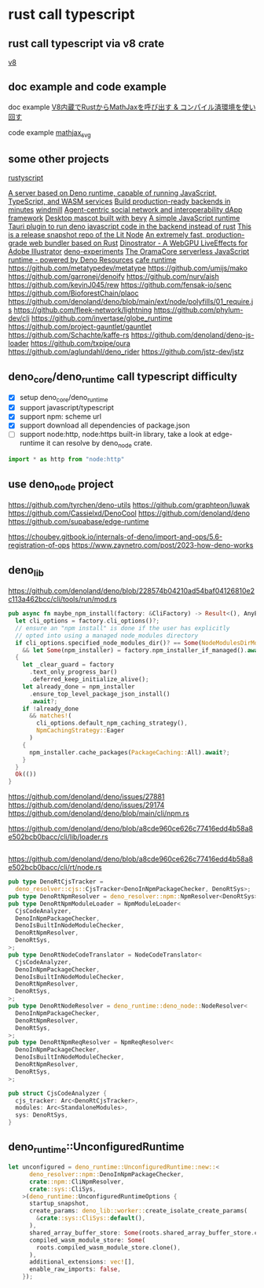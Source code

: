 * rust call typescript

** rust call typescript via v8 crate

[[https://github.com/denoland/rusty_v8][v8]]

** doc example and code example

doc example
[[https://zenn.dev/gw31415/articles/rusty-v8-static-compiled-js][V8内蔵でRustからMathJaxを呼び出す & コンパイル済環境を使い回す]]

code example
[[https://github.com/gw31415/mathjax_svg][mathjax_svg]]


** some other projects

[[https://github.com/rscarson/rustyscript][rustyscript]]

[[https://github.com/supabase/edge-runtime][A server based on Deno runtime, capable of running JavaScript, TypeScript, and WASM services]]
[[https://github.com/exograph/exograph][Build production-ready backends in minutes]]
[[https://github.com/windmill-labs/windmill][windmill]]
[[https://github.com/coasys/ad4m][Agent-centric social network and interoperability dApp framework]]
[[https://github.com/not-elm/desktop_homunculus][Desktop mascot built with bevy]]
[[https://github.com/SteveBeeblebrox/SJS][A simple JavaScript runtime]]
[[https://github.com/marcomq/tauri-plugin-deno][Tauri plugin to run deno javascript code in the backend instead of rust]]
[[https://github.com/LIT-Protocol/Node][This is a release snapshot repo of the Lit Node]]
[[https://github.com/umijs/mako][An extremely fast, production-grade web bundler based on Rust]]
[[https://github.com/hanakla/illustrator-webgpu-plugin][Dinostrator - A WebGPU LiveEffects for Adobe Illustrator]]
[[https://github.com/alshdavid-labs/deno-experiments][deno-experiments]]
[[https://github.com/oramasearch/orama-js-pool][The OramaCore serverless JavaScript runtime - powered by Deno Resources]]
[[https://github.com/Ciencia-Cafe/cafe_runtime][cafe runtime]]
https://github.com/metatypedev/metatype
https://github.com/umijs/mako
https://github.com/garronej/denoify
https://github.com/nurv/aish
https://github.com/kevinJ045/rew
https://github.com/fensak-io/senc
https://github.com/BioforestChain/plaoc
https://github.com/denoland/deno/blob/main/ext/node/polyfills/01_require.js
https://github.com/fleek-network/lightning
https://github.com/phylum-dev/cli
https://github.com/invertase/globe_runtime
https://github.com/project-gauntlet/gauntlet
https://github.com/Schachte/kaffe-rs
https://github.com/denoland/deno-js-loader
https://github.com/txpipe/oura
https://github.com/aglundahl/deno_rider
https://github.com/jstz-dev/jstz

** deno_core/deno_runtime call typescript difficulty

- [X] setup deno_core/deno_runtime
- [X] support javascript/typescript
- [X] support npm: scheme url
- [X] support download all dependencies of package.json
- [ ] support node:http, node:https built-in library, take a look at edge-runtime
  it can resolve by deno_node crate.
#+begin_src typescript
import * as http from "node:http"
#+end_src

** use deno_node project

https://github.com/tyrchen/deno-utils
https://github.com/graphteon/luwak
https://github.com/Cassielxd/DenoCool
https://github.com/denoland/deno
https://github.com/supabase/edge-runtime

https://choubey.gitbook.io/internals-of-deno/import-and-ops/5.6-registration-of-ops
https://www.zaynetro.com/post/2023-how-deno-works


** deno_lib


https://github.com/denoland/deno/blob/228574b04210ad54baf04126810e2c113a462bcc/cli/tools/run/mod.rs

#+begin_src rust
pub async fn maybe_npm_install(factory: &CliFactory) -> Result<(), AnyError> {
  let cli_options = factory.cli_options()?;
  // ensure an "npm install" is done if the user has explicitly
  // opted into using a managed node_modules directory
  if cli_options.specified_node_modules_dir()? == Some(NodeModulesDirMode::Auto)
    && let Some(npm_installer) = factory.npm_installer_if_managed().await?
  {
    let _clear_guard = factory
      .text_only_progress_bar()
      .deferred_keep_initialize_alive();
    let already_done = npm_installer
      .ensure_top_level_package_json_install()
      .await?;
    if !already_done
      && matches!(
        cli_options.default_npm_caching_strategy(),
        NpmCachingStrategy::Eager
      )
    {
      npm_installer.cache_packages(PackageCaching::All).await?;
    }
  }
  Ok(())
}
#+end_src



https://github.com/denoland/deno/issues/27881
https://github.com/denoland/deno/issues/29174
https://github.com/denoland/deno/blob/main/cli/npm.rs

https://github.com/denoland/deno/blob/a8cde960ce626c77416edd4b58a8e502bcb0bacc/cli/lib/loader.rs

#+begin_src rust

#+end_src

https://github.com/denoland/deno/blob/a8cde960ce626c77416edd4b58a8e502bcb0bacc/cli/rt/node.rs

#+begin_src rust
pub type DenoRtCjsTracker =
  deno_resolver::cjs::CjsTracker<DenoInNpmPackageChecker, DenoRtSys>;
pub type DenoRtNpmResolver = deno_resolver::npm::NpmResolver<DenoRtSys>;
pub type DenoRtNpmModuleLoader = NpmModuleLoader<
  CjsCodeAnalyzer,
  DenoInNpmPackageChecker,
  DenoIsBuiltInNodeModuleChecker,
  DenoRtNpmResolver,
  DenoRtSys,
>;
pub type DenoRtNodeCodeTranslator = NodeCodeTranslator<
  CjsCodeAnalyzer,
  DenoInNpmPackageChecker,
  DenoIsBuiltInNodeModuleChecker,
  DenoRtNpmResolver,
  DenoRtSys,
>;
pub type DenoRtNodeResolver = deno_runtime::deno_node::NodeResolver<
  DenoInNpmPackageChecker,
  DenoRtNpmResolver,
  DenoRtSys,
>;
pub type DenoRtNpmReqResolver = NpmReqResolver<
  DenoInNpmPackageChecker,
  DenoIsBuiltInNodeModuleChecker,
  DenoRtNpmResolver,
  DenoRtSys,
>;

pub struct CjsCodeAnalyzer {
  cjs_tracker: Arc<DenoRtCjsTracker>,
  modules: Arc<StandaloneModules>,
  sys: DenoRtSys,
}
#+end_src


** deno_runtime::UnconfiguredRuntime

#+begin_src rust
let unconfigured = deno_runtime::UnconfiguredRuntime::new::<
      deno_resolver::npm::DenoInNpmPackageChecker,
      crate::npm::CliNpmResolver,
      crate::sys::CliSys,
    >(deno_runtime::UnconfiguredRuntimeOptions {
      startup_snapshot,
      create_params: deno_lib::worker::create_isolate_create_params(
        &crate::sys::CliSys::default(),
      ),
      shared_array_buffer_store: Some(roots.shared_array_buffer_store.clone()),
      compiled_wasm_module_store: Some(
        roots.compiled_wasm_module_store.clone(),
      ),
      additional_extensions: vec![],
      enable_raw_imports: false,
    });
#+end_src